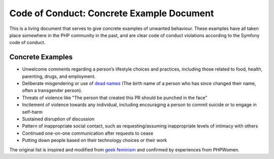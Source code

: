 Code of Conduct: Concrete Example Document
==========================================

This is a living document that serves to give concrete examples of
unwanted behaviour. These examples have all taken place somewhere in the
PHP community in the past, and are clear code of conduct violations
according to the Symfony code of conduct.

Concrete Examples
-----------------

- Unwelcome comments regarding a person’s lifestyle choices and practices,
  including those related to food, health, parenting, drugs, and employment.
- Deliberate misgendering or use of `dead names`_ (The birth name
  of a person who has since changed their name, often a transgender person).
- Threats of violence like "The person that created this PR should be
  punched in the face"
- Incitement of violence towards any individual, including encouraging a
  person to commit suicide or to engage in self-harm
- Sustained disruption of discussion
- Pattern of inappropriate social contact, such as requesting/assuming
  inappropriate levels of intimacy with others
- Continued one-on-one communication after requests to cease
- Putting down people based on their technology choices or their work

The original list is inspired and modified from `geek feminism`_ and
confirmed by experiences from PHPWomen.

.. _dead names: https://en.wiktionary.org/wiki/deadname
.. _geek feminism: https://geekfeminism.org/about/code-of-conduct
